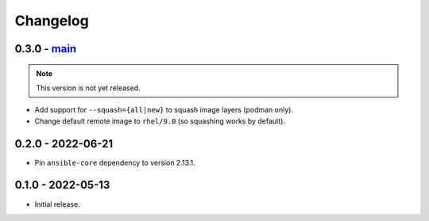 Changelog
=========

0.3.0 - `main`_
---------------

.. note:: This version is not yet released.

* Add support for ``--squash={all|new}`` to squash image layers (podman only).
* Change default remote image to ``rhel/9.0`` (so squashing works by default).

0.2.0 - 2022-06-21
------------------

* Pin ``ansible-core`` dependency to version 2.13.1.

0.1.0 - 2022-05-13
------------------

* Initial release.

.. _`main`: https://github.com/ansible/containmint

